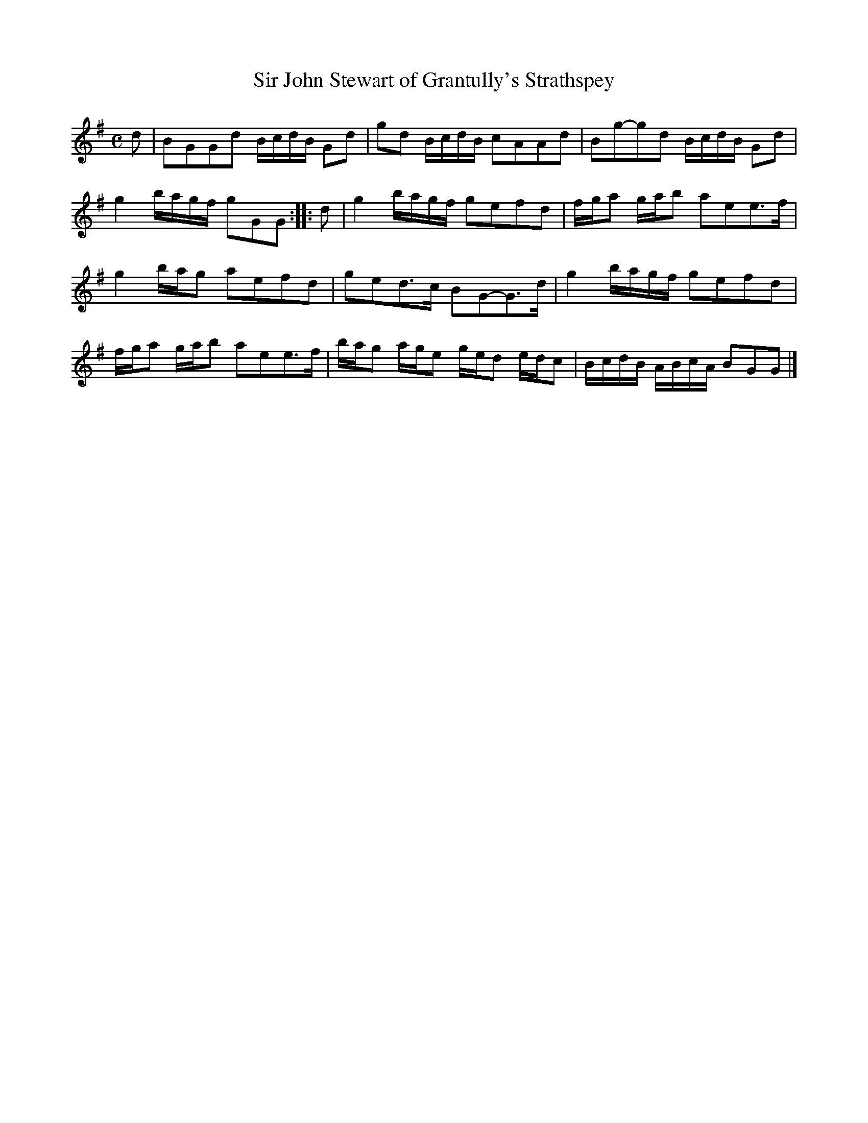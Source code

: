 X: 146
T: Sir John Stewart of Grantully's Strathspey
%R: strathspey, reel
B: Urbani & Liston "A Selection of Scotch, English Irish, and Foreign Airs", Edinburgh 1800, p.56 #3
F: http://www.vwml.org/browse/browse-collections-dance-tune-books/browse-urbani1800
Z: 2014 John Chambers <jc:trillian.mit.edu>
N: The 2nd strain has initial repeat but no final repeat; not fixed.
M: C
L: 1/16
K: G
d2 |\
B2G2G2d2 BcdB G2d2 | g2d2 BcdB c2A2A2d2 |\
B2g2-g2d2 BcdB G2d2 | g4 bagf g2G2G2 :|\
|: d2 |\
g4 bagf g2e2f2d2 | fga2 gab2 a2e2e3f |
g4 bag2 a2e2f2d2 | g2e2d3c B2G2-G3d |\
g4 bagf g2e2f2d2 | fga2 gab2 a2e2e3f |\
bag2 age2 ged2 edc2 | BcdB ABcA B2G2G2 |]
